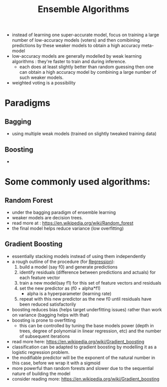 :PROPERTIES:
:ID:       05507b9a-ab6b-45cb-92b4-d71b574c5b7b
:END:
#+title: Ensemble Algorithms
#+filetags: :ml:ai:

 - instead of learning one super-accurate model, focus on training a large number of low-accuracy models (voters) and then comibining predictions by these weaker models to obtain a high accuracy meta-model
 - low-accuracy models are generally modelled by weak learning algorithms : they're faster to train and during inference.
   - each does at least slightly better than random guessing then one can obtain a high accuracy model by combining a large number of such weaker models.
 - weighted voting is a possibility
* Paradigms
** Bagging
 - using multiple weak models (trained on slightly tweaked training data) 
** Boosting
 - 
* Some commonly used algorithms:
** Random Forest
:PROPERTIES:
:ID:       1792272b-d084-4327-8ed5-16cc71d80c6e
:END:
 - under the bagging paradigm of ensemble learning
 - weaker models are decision trees.
 - read more at : [[https://en.wikipedia.org/wiki/Random_forest]]
 - the final model helps reduce variance (low overfitting)
** Gradient Boosting
:PROPERTIES:
:ID:       a6abf03f-ba80-41d1-aa53-0696fd781d5c
:END:
 - essentially stacking models instead of using them independently
 - a rough outline of the procedure (for [[id:93082142-64cf-45b2-9878-f3a96f596ccf][Regression]]):
   1. build a model (say f0) and generate predictions
   2. identify residuals (difference between predictions and actuals) for each feature vector
   3. train a new model(say f1) for this set of feature vectors and residuals
   4. set the new predictor as (f0 + alpha*f1)
      - alpha is a hyperparameter (learning rate)
   5. repeat with this new predictor as the new f0 until residuals have been reduced satisfactorily
 - boosting reduces bias (helps target underfitting issues) rather than work on variance (bagging helps with that)
 - boosting is prone to overfitting
   - this can be controlled by tuning the base models power (depth in trees, degree of polynomial in linear regression, etc) and the number of subsequent iterations
 - read more here: https://en.wikipedia.org/wiki/Gradient_boosting
 - classification can be adapted to gradient boosting by modelling it as a logistic regression problem.
 - the modifiable predictor will be the exponent of the natural number in this case, before we wrap it with a sigmoid 
 - more powerful than random forests and slower due to the sequential nature of building the model
 - consider reading more: https://en.wikipedia.org/wiki/Gradient_boosting
